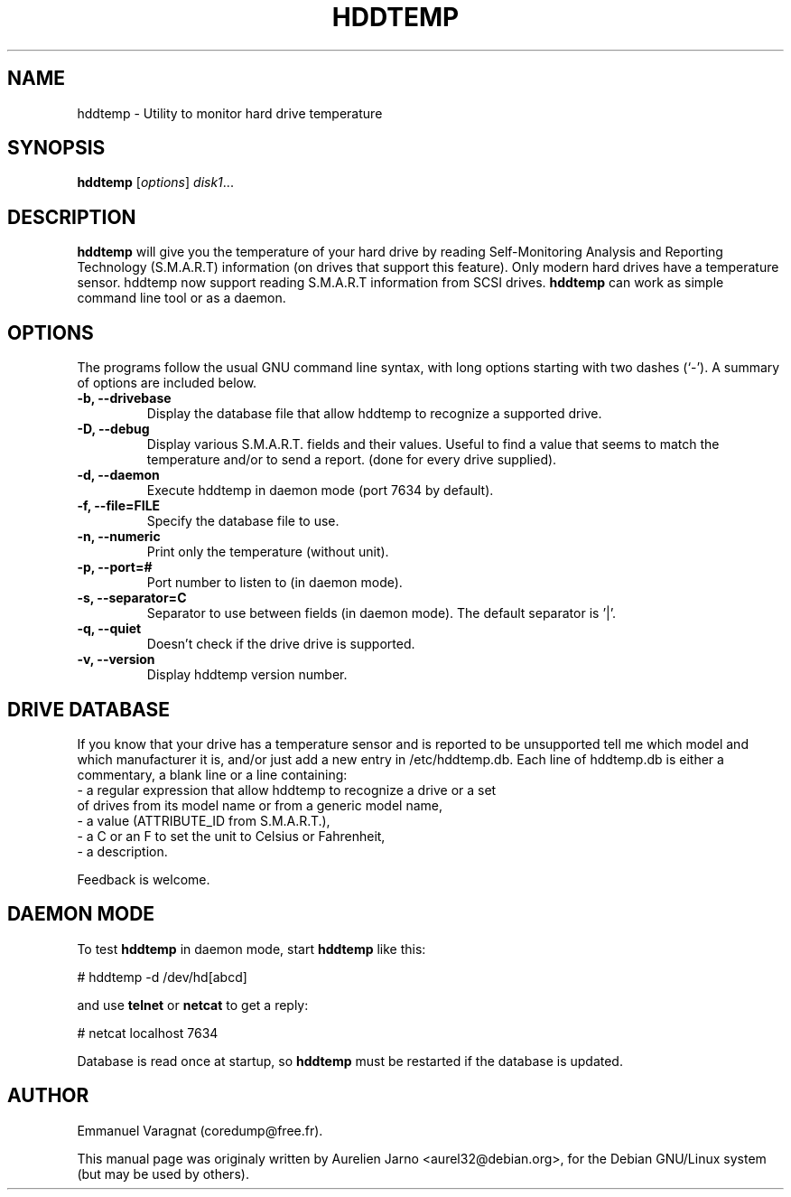 .\"                                      Hey, EMACS: -*- nroff -*-
.\" First parameter, NAME, should be all caps
.\" Second parameter, SECTION, should be 1-8, maybe w/ subsection
.\" other parameters are allowed: see man(7), man(1)
.TH HDDTEMP 1 "October 28, 2002"
.\" Please adjust this date whenever revising the manpage.
.\"
.\" Some roff macros, for reference:
.\" .nh        disable hyphenation
.\" .hy        enable hyphenation
.\" .ad l      left justify
.\" .ad b      justify to both left and right margins
.\" .nf        disable filling
.\" .fi        enable filling
.\" .br        insert line break
.\" .sp <n>    insert n+1 empty lines
.\" for manpage-specific macros, see man(7)
.SH NAME
hddtemp \- Utility to monitor hard drive temperature
.SH SYNOPSIS
.B hddtemp
.RI [ options ] " disk1" ...
.SH "DESCRIPTION"
.PP
.B hddtemp 
will give you the temperature of your hard drive by reading
Self-Monitoring Analysis and Reporting Technology (S.M.A.R.T) information (on
drives that support this feature). Only modern hard drives have a temperature
sensor. hddtemp now support reading S.M.A.R.T information from SCSI drives.
.B hddtemp
can work as simple command line tool or as a daemon.

.SH OPTIONS
The programs follow the usual GNU command line syntax, with long
options starting with two dashes (`-').
A summary of options are included below.
.TP
.B \-b, \-\-drivebase
Display the database file that allow hddtemp to recognize a supported drive.
.TP
.B \-D, \-\-debug
Display various S.M.A.R.T. fields and their values.
Useful to find a value that seems to match the  temperature and/or to send a report.
(done for every drive supplied).
.TP
.B \-d, \-\-daemon
Execute hddtemp in daemon mode (port 7634 by default).
.TP
.B \-f, \-\-file=FILE
Specify the database file to use.
.TP
.B \-n, \-\-numeric
Print only the temperature (without unit).
.TP
.B \-p, \-\-port=#
Port number to listen to (in daemon mode).
.TP
.B \-s, \-\-separator=C
Separator to use between fields (in daemon mode). The default separator is '|'.
.TP
.B \-q, \-\-quiet
Doesn't check if the drive drive is supported.
.TP
.B \-v, \-\-version
Display hddtemp version number.


.SH DRIVE DATABASE
If you know that your drive has a temperature sensor and is reported to be
unsupported tell me which model and which manufacturer it is, and/or just
add a new entry in /etc/hddtemp.db. Each line of hddtemp.db is 
either a commentary, a blank line or a line containing:
.TP
- a regular expression that allow hddtemp to recognize a drive or a set of drives from its model name or from a generic model name,
.TP
- a value (ATTRIBUTE_ID from S.M.A.R.T.),
.TP
- a C or an F to set the unit to Celsius or Fahrenheit,
.TP
- a description.
.PP
Feedback is welcome.

.SH DAEMON MODE
To test
.B hddtemp
in daemon mode, start
.B hddtemp
like this:
.PP
# hddtemp -d /dev/hd[abcd]
.PP
and use
.B telnet
or
.B netcat
to get a reply:
.PP
# netcat localhost 7634
.PP
Database is read once at startup, so
.B hddtemp
must be restarted if the database is updated.
.SH AUTHOR
.PP
Emmanuel Varagnat (coredump@free.fr).
.PP
This manual page was originaly written by Aurelien Jarno <aurel32@debian.org>,
for the Debian GNU/Linux system (but may be used by others).
